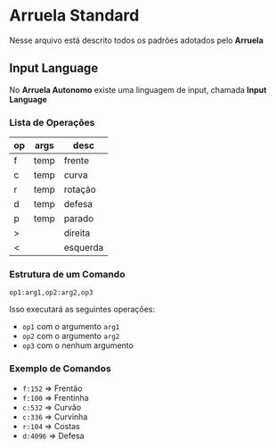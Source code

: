 * Arruela Standard
Nesse arquivo está descrito todos os padrões adotados pelo *Arruela*

** Input Language
No *Arruela Autonomo* existe uma linguagem de input, chamada *Input Language*

*** Lista de Operações
| op | args | desc     |
|----+------+----------|
| f  | temp | frente   |
| c  | temp | curva    |
| r  | temp | rotação  |
| d  | temp | defesa   |
| p  | temp | parado   |
| >  |      | direita  |
| <  |      | esquerda |

*** Estrutura de um Comando
~op1:arg1,op2:arg2,op3~

Isso executará as seguintes operações:
 - ~op1~ com o argumento ~arg1~
 - ~op2~ com o argumento ~arg2~
 - ~op3~ com o nenhum argumento

*** Exemplo de Comandos
 - ~f:152~ => Frentão
 - ~f:100~ => Frentinha
 - ~c:532~ => Curvão
 - ~c:336~ => Curvinha
 - ~r:104~ => Costas
 - ~d:4096~ => Defesa
